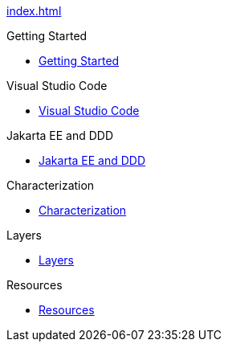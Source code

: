 
xref:index.adoc[]

.Getting Started

* xref:gettingstarted:main/main.adoc[Getting Started]


.Visual Studio Code

* xref:vscode:main/main.adoc[Visual Studio Code]


.Jakarta EE and DDD

* xref:jakartaeeanddd:main/main.adoc[Jakarta EE and DDD]


.Characterization

* xref:characterization:main/main.adoc[Characterization]


.Layers

* xref:layers:main/main.adoc[Layers]


.Resources

* xref:resources:main/main.adoc[Resources]
